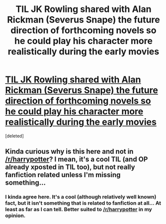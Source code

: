 #+TITLE: TIL JK Rowling shared with Alan Rickman (Severus Snape) the future direction of forthcoming novels so he could play his character more realistically during the early movies

* [[http://www.accio-quote.org/articles/2007/1224-pottercast-anelli.html][TIL JK Rowling shared with Alan Rickman (Severus Snape) the future direction of forthcoming novels so he could play his character more realistically during the early movies]]
:PROPERTIES:
:Score: 0
:DateUnix: 1454707645.0
:DateShort: 2016-Feb-06
:FlairText: Misc
:END:
[deleted]


** Kinda curious why is this here and not in [[/r/harrypotter]]? I mean, it's a cool TIL (and OP already xposted in TIL too), but not really fanfiction related unless I'm missing something...
:PROPERTIES:
:Author: lurkielurker
:Score: 8
:DateUnix: 1454723143.0
:DateShort: 2016-Feb-06
:END:

*** I kinda agree here. It's a cool (although relatively well known) fact, but it isn't something that is related to fanfiction at all... At least as far as I can tell. Better suited to [[/r/harrypotter]] in my opinion.
:PROPERTIES:
:Author: MrsMarx
:Score: 3
:DateUnix: 1454732664.0
:DateShort: 2016-Feb-06
:END:
